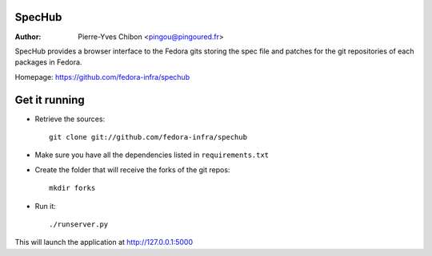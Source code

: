 SpecHub
=======

:Author: Pierre-Yves Chibon <pingou@pingoured.fr>


SpecHub provides a browser interface to the Fedora gits storing the spec file
and patches for the git repositories of each packages in Fedora.

Homepage: https://github.com/fedora-infra/spechub


Get it running
==============

* Retrieve the sources::

    git clone git://github.com/fedora-infra/spechub


* Make sure you have all the dependencies listed in ``requirements.txt``


* Create the folder that will receive the forks of the git repos::

    mkdir forks


* Run it::

    ./runserver.py


This will launch the application at http://127.0.0.1:5000
